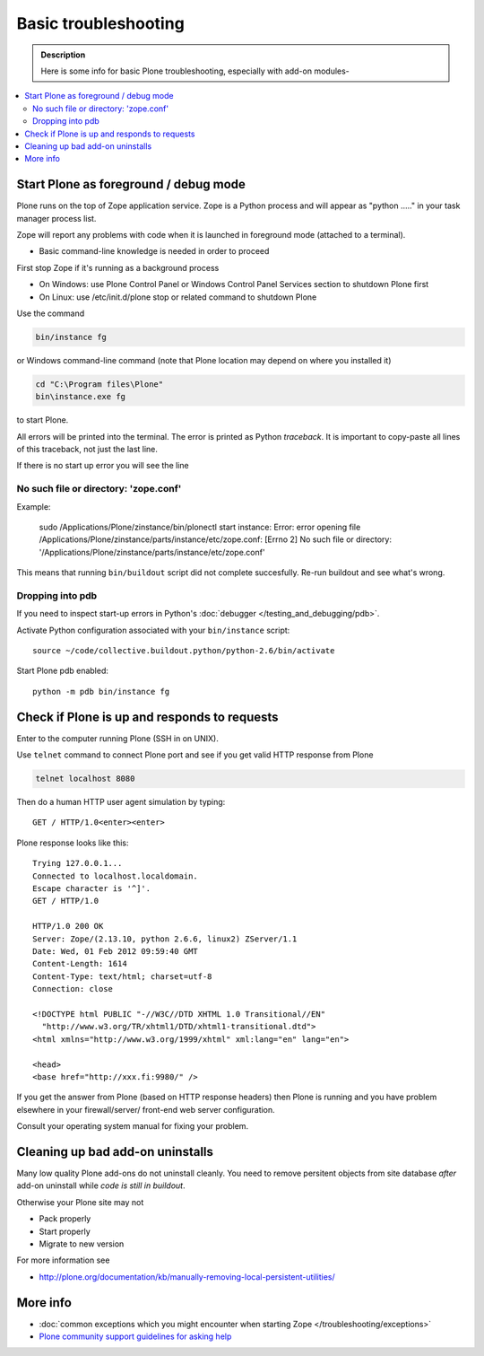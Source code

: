 =======================
 Basic troubleshooting
=======================

.. admonition:: Description

        Here is some info for basic Plone troubleshooting, especially with add-on modules-
        
.. contents :: :local:

Start Plone as foreground / debug mode
----------------------------------------

Plone runs on the top of Zope application service. Zope is a Python process and will appear
as "python ....." in your task manager process list.

Zope will report any problems with code when it is launched in foreground mode (attached to a terminal).

* Basic command-line knowledge is needed in order to proceed 

First stop Zope if it's running as a background process 

* On Windows: use Plone Control Panel or Windows Control Panel Services section to shutdown Plone first

* On Linux: use /etc/init.d/plone stop or related command to shutdown Plone 

Use the command

.. code-block:: console

        bin/instance fg
        
or Windows command-line command (note that Plone location may depend on where you installed it)

.. code-block:: console
        
        cd "C:\Program files\Plone" 
        bin\instance.exe fg
        
to start Plone.
                      
All errors will be printed into the terminal. 
The error is printed as Python *traceback*. It is important to copy-paste all lines of this traceback,
not just the last line.

If there is no start up error you will see the line 

No such file or directory: 'zope.conf'
+++++++++++++++++++++++++++++++++++++++++

Example:

    sudo /Applications/Plone/zinstance/bin/plonectl start
    instance: Error: error opening file /Applications/Plone/zinstance/parts/instance/etc/zope.conf: [Errno 2] No such file or directory: '/Applications/Plone/zinstance/parts/instance/etc/zope.conf'

This means that running ``bin/buildout`` script did not complete succesfully.
Re-run buildout and see what's wrong.

Dropping into pdb
+++++++++++++++++++++++

If you need to inspect start-up errors in Python's :doc:`debugger </testing_and_debugging/pdb>`.

Activate Python configuration associated with your ``bin/instance`` script::

    source ~/code/collective.buildout.python/python-2.6/bin/activate

Start Plone pdb enabled::

    python -m pdb bin/instance fg              

Check if Plone is up and responds to requests
-----------------------------------------------

Enter to the computer running Plone (SSH in on UNIX).

Use ``telnet`` command to connect Plone port and see if you get valid HTTP response from Plone

.. code-block:: console

     telnet localhost 8080
     
Then do a human HTTP user agent simulation by typing::

     GET / HTTP/1.0<enter><enter>

Plone response looks like this::

    Trying 127.0.0.1...
    Connected to localhost.localdomain.
    Escape character is '^]'.
    GET / HTTP/1.0
    
    HTTP/1.0 200 OK
    Server: Zope/(2.13.10, python 2.6.6, linux2) ZServer/1.1
    Date: Wed, 01 Feb 2012 09:59:40 GMT
    Content-Length: 1614
    Content-Type: text/html; charset=utf-8
    Connection: close
    
    <!DOCTYPE html PUBLIC "-//W3C//DTD XHTML 1.0 Transitional//EN"
      "http://www.w3.org/TR/xhtml1/DTD/xhtml1-transitional.dtd">
    <html xmlns="http://www.w3.org/1999/xhtml" xml:lang="en" lang="en">
    
    <head>
    <base href="http://xxx.fi:9980/" />

If you get the answer from Plone (based on HTTP response headers) then 
Plone is running and you have problem elsewhere in your firewall/server/
front-end web server configuration.

Consult your operating system manual for fixing your problem.

Cleaning up bad add-on uninstalls
------------------------------------

Many low quality Plone add-ons do not uninstall cleanly.
You need to remove persitent objects from site database *after* add-on uninstall
while *code is still in buildout*.

Otherwise your Plone site may not

* Pack properly

* Start properly

* Migrate to new version

For more information see

* http://plone.org/documentation/kb/manually-removing-local-persistent-utilities/

More info
----------

* :doc:`common exceptions which you might encounter when starting Zope </troubleshooting/exceptions>`

* `Plone community support guidelines for asking help <http://plone.org/help>`_  
